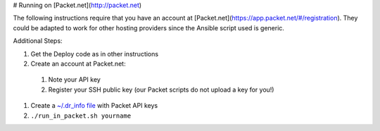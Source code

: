 # Running on [Packet.net](http://packet.net)

The following instructions require that you have an account at [Packet.net](https://app.packet.net/#/registration).  They could be adapted to work for other hosting providers since the Ansible script used is generic.

Additional Steps:

#. Get the Deploy code as in other instructions
#. Create an account at Packet.net:

  #. Note your API key
  #. Register your SSH public key (our Packet scripts do not upload a key for you!)
#. Create a `~/.dr_info file <../dr_info.rst>`_ with Packet API keys
#. ``./run_in_packet.sh yourname``
